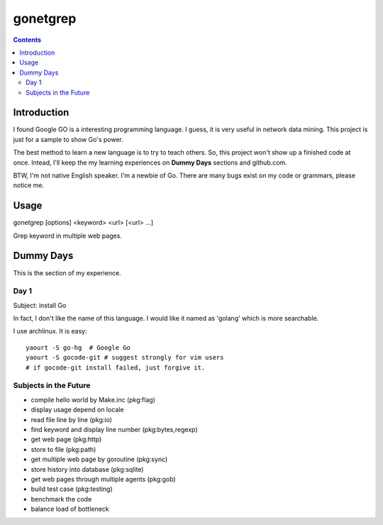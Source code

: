 gonetgrep
#########

.. contents::

Introduction
^^^^^^^^^^^^

I found Google GO is a interesting programming language.
I guess, it is very useful in network data mining.
This project is just for a sample to show Go's power.

The best method to learn a new language is to try to teach
others.  So, this project won't show up a finished code 
at once.  Intead, I'll keep the my learning experiences
on **Dummy Days** sections and github.com.

BTW, I'm not native English speaker.  I'm a newbie of Go.
There are many bugs exist on my code or grammars, please notice me.

Usage
^^^^^

gonetgrep [options] <keyword> <url> [<url> ...]

Grep keyword in multiple web pages.

Dummy Days
^^^^^^^^^^

This is the section of my experience.

Day 1
=====

Subject: install Go

In fact, I don't like the name of this language.
I would like it named as 'golang' which is more searchable.

I use archlinux.  It is easy::

  yaourt -S go-hg  # Google Go
  yaourt -S gocode-git # suggest strongly for vim users
  # if gocode-git install failed, just forgive it.

Subjects in the Future
======================

* compile hello world by Make.inc (pkg:flag)
* display usage depend on locale 
* read file line by line (pkg:io)
* find keyword and display line number (pkg:bytes,regexp)
* get web page (pkg:http)
* store to file (pkg:path)
* get multiple web page by goroutine (pkg:sync)
* store history into database (pkg:sqlite)
* get web pages through multiple agents (pkg:gob)
* build test case (pkg:testing)
* benchmark the code
* balance load of bottleneck

.. vim:set sw=2 ts=2 et sta:
